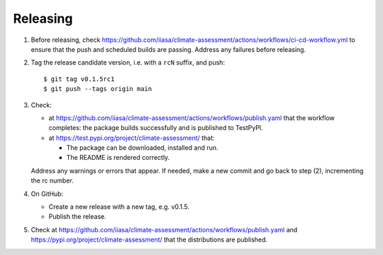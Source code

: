 Releasing
=========

1. Before releasing, check https://github.com/iiasa/climate-assessment/actions/workflows/ci-cd-workflow.yml to ensure that the push and scheduled builds are passing.
   Address any failures before releasing.

2. Tag the release candidate version, i.e. with a ``rcN`` suffix, and push::

    $ git tag v0.1.5rc1
    $ git push --tags origin main

3. Check:

   - at https://github.com/iiasa/climate-assessment/actions/workflows/publish.yaml that the workflow completes: the package builds successfully and is published to TestPyPI.
   - at https://test.pypi.org/project/climate-assessment/ that:

     - The package can be downloaded, installed and run.
     - The README is rendered correctly.

   Address any warnings or errors that appear.
   If needed, make a new commit and go back to step (2), incrementing the rc number.

4. On GitHub:

   - Create a new release with a new tag, e.g. v0.1.5.
   - Publish the release.

5. Check at https://github.com/iiasa/climate-assessment/actions/workflows/publish.yaml and https://pypi.org/project/climate-assessment/ that the distributions are published.
